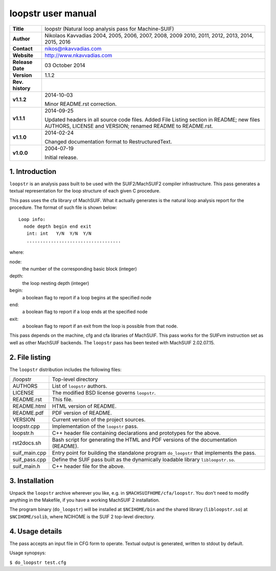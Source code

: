 =====================
 loopstr user manual
=====================

+-------------------+----------------------------------------------------------+
| **Title**         | loopstr (Natural loop analysis pass for Machine-SUIF)    |
+-------------------+----------------------------------------------------------+
| **Author**        | Nikolaos Kavvadias 2004, 2005, 2006, 2007, 2008, 2009    |
|                   | 2010, 2011, 2012, 2013, 2014, 2015, 2016                 |
+-------------------+----------------------------------------------------------+
| **Contact**       | nikos@nkavvadias.com                                     |
+-------------------+----------------------------------------------------------+
| **Website**       | http://www.nkavvadias.com                                |
+-------------------+----------------------------------------------------------+
| **Release Date**  | 03 October 2014                                          |
+-------------------+----------------------------------------------------------+
| **Version**       | 1.1.2                                                    |
+-------------------+----------------------------------------------------------+
| **Rev. history**  |                                                          |
+-------------------+----------------------------------------------------------+
|        **v1.1.2** | 2014-10-03                                               |
|                   |                                                          |
|                   | Minor README.rst correction.                             |
+-------------------+----------------------------------------------------------+
|        **v1.1.1** | 2014-09-25                                               |
|                   |                                                          |
|                   | Updated headers in all source code files. Added File     |
|                   | Listing section in README; new files AUTHORS, LICENSE    |
|                   | and VERSION; renamed README to README.rst.               |
+-------------------+----------------------------------------------------------+
|        **v1.1.0** | 2014-02-24                                               |
|                   |                                                          |
|                   | Changed documentation format to RestructuredText.        |
+-------------------+----------------------------------------------------------+
|        **v1.0.0** | 2004-07-19                                               |
|                   |                                                          |
|                   | Initial release.                                         |
+-------------------+----------------------------------------------------------+


1. Introduction
===============

``loopstr`` is an analysis pass built to be used with the SUIF2/MachSUIF2 
compiler infrastructure. This pass generates a textual representation for the 
loop structure of each given C procedure.

This pass uses the cfa library of MachSUIF. What it actually generates is the 
natural loop analysis report for the procedure. The format of such file is 
shown below:

::

  Loop info:
    node depth begin end exit
     int: int   Y/N  Y/N  Y/N
     ...................................

where:

node: 
  the number of the corresponding basic block (integer)
depth: 
  the loop nesting depth (integer)
begin: 
  a boolean flag to report if a loop begins at the specified node
end: 
  a boolean flag to report if a loop ends at the specified node
exit: 
  a boolean flag to report if an exit from the loop is possible from that node.

This pass depends on the machine, cfg and cfa libraries of MachSUIF. This pass 
works for the SUIFvm instruction set as well as other MachSUIF backends. The 
``loopstr`` pass has been tested with MachSUIF 2.02.07.15.


2. File listing
===============

The ``loopstr`` distribution includes the following files:
   
+-----------------------+------------------------------------------------------+
| /loopstr              | Top-level directory                                  |
+-----------------------+------------------------------------------------------+
| AUTHORS               | List of ``loopstr`` authors.                         |
+-----------------------+------------------------------------------------------+
| LICENSE               | The modified BSD license governs ``loopstr``.        |
+-----------------------+------------------------------------------------------+
| README.rst            | This file.                                           |
+-----------------------+------------------------------------------------------+
| README.html           | HTML version of README.                              |
+-----------------------+------------------------------------------------------+
| README.pdf            | PDF version of README.                               |
+-----------------------+------------------------------------------------------+
| VERSION               | Current version of the project sources.              |
+-----------------------+------------------------------------------------------+
| loopstr.cpp           | Implementation of the ``loopstr`` pass.              |
+-----------------------+------------------------------------------------------+
| loopstr.h             | C++ header file containing declarations and          |
|                       | prototypes for the above.                            |
+-----------------------+------------------------------------------------------+
| rst2docs.sh           | Bash script for generating the HTML and PDF versions |
|                       | of the documentation (README).                       |
+-----------------------+------------------------------------------------------+
| suif_main.cpp         | Entry point for building the standalone program      |
|                       | ``do_loopstr`` that implements the pass.             |
+-----------------------+------------------------------------------------------+
| suif_pass.cpp         | Define the SUIF pass built as the dynamically        |
|                       | loadable library ``libloopstr.so``.                  |
+-----------------------+------------------------------------------------------+
| suif_main.h           | C++ header file for the above.                       |
+-----------------------+------------------------------------------------------+


3. Installation
===============

Unpack the ``loopstr`` archive wherever you like, e.g. in ``$MACHSUIFHOME/cfa/loopstr``.
You don't need to modify anything in the Makefile, if you have a working
MachSUIF 2 installation.

The program binary (``do_loopstr``) will be installed at ``$NCIHOME/bin`` and 
the shared library (``libloopstr.so``) at ``$NCIHOME/solib``, where NCIHOME is 
the SUIF 2 top-level directory.


4. Usage details
================

The pass accepts an input file in CFG form to operate. Textual output is 
generated, written to stdout by default.

Usage synopsys:

| ``$ do_loopstr test.cfg``
